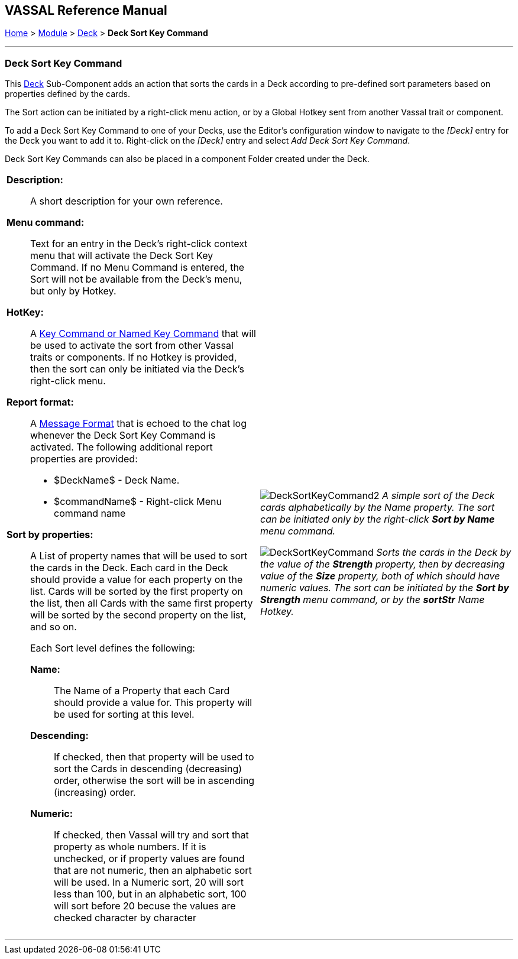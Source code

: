 == VASSAL Reference Manual
[#top]

[.small]#<<index.adoc#toc,Home>> > <<GameModule.adoc#top,Module>> > <<Deck.adoc#top,Deck>> > *Deck Sort Key Command*#

'''''

=== Deck Sort Key Command

This <<Deck.adoc#top,Deck>> Sub-Component adds an action that sorts the cards in a Deck according to pre-defined sort parameters based on properties defined by the cards.

The Sort action can be initiated by a right-click menu action, or by a Global Hotkey sent from another Vassal trait or component.

To add a Deck Sort Key Command to one of your Decks, use the Editor's configuration window to navigate to the _[Deck]_ entry for the Deck you want to add it to.
Right-click on the _[Deck]_ entry and select _Add Deck Sort Key Command_.

Deck Sort Key Commands can also be placed in a component Folder created under the Deck.

[width="100%",cols="50%a,50%a",]
|===
|*Description:*:: A short description for your own reference.

*Menu command:*:: Text for an entry in the Deck's right-click context menu that will activate the Deck Sort Key Command. If no Menu Command is entered, the Sort will not be available from the Deck's menu, but only by Hotkey.

*HotKey:*::  A <<NamedKeyCommand.adoc#top,Key Command or Named Key Command>> that will be used to activate the sort from other Vassal traits or components. If no Hotkey is provided, then the sort can only be initiated via the Deck's right-click menu.

*Report format:*::  A <<MessageFormat.adoc#top,Message Format>> that is echoed to the chat log whenever the Deck Sort Key Command is activated.
The following additional report properties are provided:

* $DeckName$ - Deck Name.
* $commandName$ - Right-click Menu command name

*Sort by properties:*:: A List of property names that will be used to sort the cards in the Deck. Each card in the Deck should provide a value for each property on the list. Cards will be sorted by the first property on the list, then all Cards with the same first property will be sorted by the second property on the list, and so on.
+
Each Sort level defines the following:

*Name:*::: The Name of a Property that each Card should provide a value for. This property will be used for sorting at this level.

*Descending:*::: If checked, then that property will be used to sort the Cards in descending (decreasing) order, otherwise the sort will be in ascending (increasing) order.

*Numeric:*::: If checked, then Vassal will try and sort that property as whole numbers. If it is unchecked, or if property values are found that are not numeric, then an alphabetic sort will be used. In a Numeric sort, 20 will sort less than 100, but in an alphabetic sort, 100 will sort before 20 becuse the values are checked character by character

 a|

image:images/DeckSortKeyCommand2.png[]
_A simple sort of the Deck cards alphabetically by the Name property. The sort can be initiated only by the right-click *Sort by Name* menu command._

image:images/DeckSortKeyCommand.png[]
_Sorts the cards in the Deck by the value of the *Strength* property, then by decreasing value of the *Size* property, both of which should have numeric values. The sort can be initiated by the *Sort by Strength* menu command, or by the *sortStr* Name Hotkey._

|===

'''''
